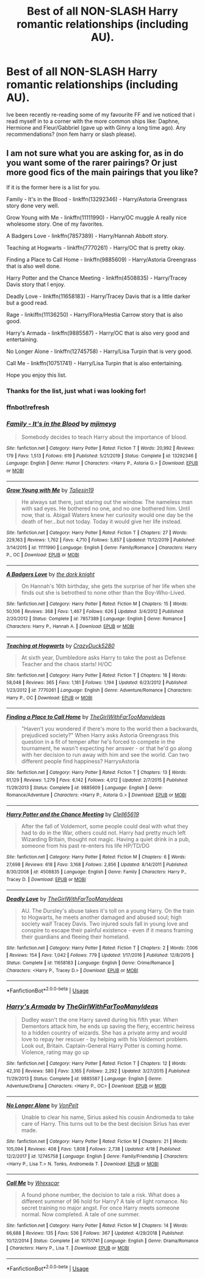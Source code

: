 #+TITLE: Best of all NON-SLASH Harry romantic relationships (including AU).

* Best of all NON-SLASH Harry romantic relationships (including AU).
:PROPERTIES:
:Author: FrazerMedia
:Score: 8
:DateUnix: 1589650799.0
:DateShort: 2020-May-16
:FlairText: Request
:END:
Ive been recently re-reading some of my favourite FF and ive noticed that i read myself in to a corner with the more common ships like: Daphne, Hermione and Fleur/Gabbriel (gave up with Ginny a long time ago). Any recommendations? (non fem harry or slash please).


** I am not sure what you are asking for, as in do you want some of the rarer pairings? Or just more good fics of the main pairings that you like?

If it is the former here is a list for you.

Family - It's in the Blood - linkffn(13292346) - Harry/Astoria Greengrass story done very well.

Grow Young with Me - linkffn(11111990) - Harry/OC muggle A really nice wholesome story. One of my favorites.

A Badgers Love - linkffn(7857389) - Harry/Hannah Abbott story.

Teaching at Hogwarts - linkffn(7770261) - Harry/OC that is pretty okay.

Finding a Place to Call Home - linkffn(9885609) - Harry/Astoria Greengrass that is also well done.

Harry Potter and the Chance Meeting - linkffn(4508835) - Harry/Tracey Davis story that I enjoy.

Deadly Love - linkffn(11658183) - Harry/Tracey Davis that is a little darker but a good read.

Rage - linkiffn(11136250) - Harry/Flora/Hestia Carrow story that is also good.

Harry's Armada - linkffn(9885587) - Harry/OC that is also very good and entertaining.

No Longer Alone - linkffn(12745758) - Harry/Lisa Turpin that is very good.

Call Me - linkffn(10751741) - Harry/Lisa Turpin that is also entertaining.

Hope you enjoy this list.
:PROPERTIES:
:Author: PhantomKeeperQazs
:Score: 3
:DateUnix: 1589653194.0
:DateShort: 2020-May-16
:END:

*** Thanks for the list, just what i was looking for!
:PROPERTIES:
:Author: FrazerMedia
:Score: 3
:DateUnix: 1589653275.0
:DateShort: 2020-May-16
:END:


*** ffnbot!refresh
:PROPERTIES:
:Author: aMiserable_creature
:Score: 1
:DateUnix: 1589671020.0
:DateShort: 2020-May-17
:END:


*** [[https://www.fanfiction.net/s/13292346/1/][*/Family - It's in the Blood/*]] by [[https://www.fanfiction.net/u/1282867/mjimeyg][/mjimeyg/]]

#+begin_quote
  Somebody decides to teach Harry about the importance of blood.
#+end_quote

^{/Site/:} ^{fanfiction.net} ^{*|*} ^{/Category/:} ^{Harry} ^{Potter} ^{*|*} ^{/Rated/:} ^{Fiction} ^{T} ^{*|*} ^{/Words/:} ^{20,992} ^{*|*} ^{/Reviews/:} ^{179} ^{*|*} ^{/Favs/:} ^{1,513} ^{*|*} ^{/Follows/:} ^{619} ^{*|*} ^{/Published/:} ^{5/21/2019} ^{*|*} ^{/Status/:} ^{Complete} ^{*|*} ^{/id/:} ^{13292346} ^{*|*} ^{/Language/:} ^{English} ^{*|*} ^{/Genre/:} ^{Humor} ^{*|*} ^{/Characters/:} ^{<Harry} ^{P.,} ^{Astoria} ^{G.>} ^{*|*} ^{/Download/:} ^{[[http://www.ff2ebook.com/old/ffn-bot/index.php?id=13292346&source=ff&filetype=epub][EPUB]]} ^{or} ^{[[http://www.ff2ebook.com/old/ffn-bot/index.php?id=13292346&source=ff&filetype=mobi][MOBI]]}

--------------

[[https://www.fanfiction.net/s/11111990/1/][*/Grow Young with Me/*]] by [[https://www.fanfiction.net/u/997444/Taliesin19][/Taliesin19/]]

#+begin_quote
  He always sat there, just staring out the window. The nameless man with sad eyes. He bothered no one, and no one bothered him. Until now, that is. Abigail Waters knew her curiosity would one day be the death of her...but not today. Today it would give her life instead.
#+end_quote

^{/Site/:} ^{fanfiction.net} ^{*|*} ^{/Category/:} ^{Harry} ^{Potter} ^{*|*} ^{/Rated/:} ^{Fiction} ^{T} ^{*|*} ^{/Chapters/:} ^{27} ^{*|*} ^{/Words/:} ^{229,163} ^{*|*} ^{/Reviews/:} ^{1,762} ^{*|*} ^{/Favs/:} ^{4,710} ^{*|*} ^{/Follows/:} ^{5,857} ^{*|*} ^{/Updated/:} ^{11/12/2019} ^{*|*} ^{/Published/:} ^{3/14/2015} ^{*|*} ^{/id/:} ^{11111990} ^{*|*} ^{/Language/:} ^{English} ^{*|*} ^{/Genre/:} ^{Family/Romance} ^{*|*} ^{/Characters/:} ^{Harry} ^{P.,} ^{OC} ^{*|*} ^{/Download/:} ^{[[http://www.ff2ebook.com/old/ffn-bot/index.php?id=11111990&source=ff&filetype=epub][EPUB]]} ^{or} ^{[[http://www.ff2ebook.com/old/ffn-bot/index.php?id=11111990&source=ff&filetype=mobi][MOBI]]}

--------------

[[https://www.fanfiction.net/s/7857389/1/][*/A Badgers Love/*]] by [[https://www.fanfiction.net/u/2747863/the-dork-knight][/the dork knight/]]

#+begin_quote
  On Hannah's 16th birthday, she gets the surprise of her life when she finds out she is betrothed to none other than the Boy-Who-Lived.
#+end_quote

^{/Site/:} ^{fanfiction.net} ^{*|*} ^{/Category/:} ^{Harry} ^{Potter} ^{*|*} ^{/Rated/:} ^{Fiction} ^{M} ^{*|*} ^{/Chapters/:} ^{15} ^{*|*} ^{/Words/:} ^{50,106} ^{*|*} ^{/Reviews/:} ^{368} ^{*|*} ^{/Favs/:} ^{1,467} ^{*|*} ^{/Follows/:} ^{626} ^{*|*} ^{/Updated/:} ^{3/4/2012} ^{*|*} ^{/Published/:} ^{2/20/2012} ^{*|*} ^{/Status/:} ^{Complete} ^{*|*} ^{/id/:} ^{7857389} ^{*|*} ^{/Language/:} ^{English} ^{*|*} ^{/Genre/:} ^{Romance} ^{*|*} ^{/Characters/:} ^{Harry} ^{P.,} ^{Hannah} ^{A.} ^{*|*} ^{/Download/:} ^{[[http://www.ff2ebook.com/old/ffn-bot/index.php?id=7857389&source=ff&filetype=epub][EPUB]]} ^{or} ^{[[http://www.ff2ebook.com/old/ffn-bot/index.php?id=7857389&source=ff&filetype=mobi][MOBI]]}

--------------

[[https://www.fanfiction.net/s/7770261/1/][*/Teaching at Hogwarts/*]] by [[https://www.fanfiction.net/u/1548014/CrazyDuck5280][/CrazyDuck5280/]]

#+begin_quote
  At sixth year, Dumbledore asks Harry to take the post as Defense Teacher and the chaos starts! H/OC
#+end_quote

^{/Site/:} ^{fanfiction.net} ^{*|*} ^{/Category/:} ^{Harry} ^{Potter} ^{*|*} ^{/Rated/:} ^{Fiction} ^{T} ^{*|*} ^{/Chapters/:} ^{18} ^{*|*} ^{/Words/:} ^{58,048} ^{*|*} ^{/Reviews/:} ^{365} ^{*|*} ^{/Favs/:} ^{1,181} ^{*|*} ^{/Follows/:} ^{1,194} ^{*|*} ^{/Updated/:} ^{6/23/2012} ^{*|*} ^{/Published/:} ^{1/23/2012} ^{*|*} ^{/id/:} ^{7770261} ^{*|*} ^{/Language/:} ^{English} ^{*|*} ^{/Genre/:} ^{Adventure/Romance} ^{*|*} ^{/Characters/:} ^{Harry} ^{P.,} ^{OC} ^{*|*} ^{/Download/:} ^{[[http://www.ff2ebook.com/old/ffn-bot/index.php?id=7770261&source=ff&filetype=epub][EPUB]]} ^{or} ^{[[http://www.ff2ebook.com/old/ffn-bot/index.php?id=7770261&source=ff&filetype=mobi][MOBI]]}

--------------

[[https://www.fanfiction.net/s/9885609/1/][*/Finding a Place to Call Home/*]] by [[https://www.fanfiction.net/u/2298556/TheGirlWithFarTooManyIdeas][/TheGirlWithFarTooManyIdeas/]]

#+begin_quote
  "Haven't you wondered if there's more to the world then a backwards, prejudiced society?" When Harry asks Astoria Greengrass this question in a fit of temper after he's forced to compete in the tournament, he wasn't expecting her answer - or that he'd go along with her decision to run away with him and see the world. Can two different people find happiness? HarryxAstoria
#+end_quote

^{/Site/:} ^{fanfiction.net} ^{*|*} ^{/Category/:} ^{Harry} ^{Potter} ^{*|*} ^{/Rated/:} ^{Fiction} ^{T} ^{*|*} ^{/Chapters/:} ^{13} ^{*|*} ^{/Words/:} ^{61,129} ^{*|*} ^{/Reviews/:} ^{1,279} ^{*|*} ^{/Favs/:} ^{6,142} ^{*|*} ^{/Follows/:} ^{4,012} ^{*|*} ^{/Updated/:} ^{2/7/2015} ^{*|*} ^{/Published/:} ^{11/29/2013} ^{*|*} ^{/Status/:} ^{Complete} ^{*|*} ^{/id/:} ^{9885609} ^{*|*} ^{/Language/:} ^{English} ^{*|*} ^{/Genre/:} ^{Romance/Adventure} ^{*|*} ^{/Characters/:} ^{<Harry} ^{P.,} ^{Astoria} ^{G.>} ^{*|*} ^{/Download/:} ^{[[http://www.ff2ebook.com/old/ffn-bot/index.php?id=9885609&source=ff&filetype=epub][EPUB]]} ^{or} ^{[[http://www.ff2ebook.com/old/ffn-bot/index.php?id=9885609&source=ff&filetype=mobi][MOBI]]}

--------------

[[https://www.fanfiction.net/s/4508835/1/][*/Harry Potter and the Chance Meeting/*]] by [[https://www.fanfiction.net/u/1298529/Clell65619][/Clell65619/]]

#+begin_quote
  After the fall of Voldemort, some people could deal with what they had to do in the War, others could not. Harry had pretty much left Wizarding Britain, thought not magic. Having a quiet drink in a pub, someone from his past re-enters his life HP/TD/DG
#+end_quote

^{/Site/:} ^{fanfiction.net} ^{*|*} ^{/Category/:} ^{Harry} ^{Potter} ^{*|*} ^{/Rated/:} ^{Fiction} ^{M} ^{*|*} ^{/Chapters/:} ^{6} ^{*|*} ^{/Words/:} ^{27,698} ^{*|*} ^{/Reviews/:} ^{618} ^{*|*} ^{/Favs/:} ^{3,168} ^{*|*} ^{/Follows/:} ^{2,856} ^{*|*} ^{/Updated/:} ^{8/14/2011} ^{*|*} ^{/Published/:} ^{8/30/2008} ^{*|*} ^{/id/:} ^{4508835} ^{*|*} ^{/Language/:} ^{English} ^{*|*} ^{/Genre/:} ^{Family} ^{*|*} ^{/Characters/:} ^{Harry} ^{P.,} ^{Tracey} ^{D.} ^{*|*} ^{/Download/:} ^{[[http://www.ff2ebook.com/old/ffn-bot/index.php?id=4508835&source=ff&filetype=epub][EPUB]]} ^{or} ^{[[http://www.ff2ebook.com/old/ffn-bot/index.php?id=4508835&source=ff&filetype=mobi][MOBI]]}

--------------

[[https://www.fanfiction.net/s/11658183/1/][*/Deadly Love/*]] by [[https://www.fanfiction.net/u/2298556/TheGirlWithFarTooManyIdeas][/TheGirlWithFarTooManyIdeas/]]

#+begin_quote
  AU. The Dursley's abuse takes it's toll on a young Harry. On the train to Hogwarts, he meets another damaged and abused soul; high society waif Tracey Davis. Two injured souls fall in young love and conspire to escape their painful existence - even if it means framing their guardians and fleeing their homeland.
#+end_quote

^{/Site/:} ^{fanfiction.net} ^{*|*} ^{/Category/:} ^{Harry} ^{Potter} ^{*|*} ^{/Rated/:} ^{Fiction} ^{T} ^{*|*} ^{/Chapters/:} ^{2} ^{*|*} ^{/Words/:} ^{7,006} ^{*|*} ^{/Reviews/:} ^{154} ^{*|*} ^{/Favs/:} ^{1,042} ^{*|*} ^{/Follows/:} ^{779} ^{*|*} ^{/Updated/:} ^{1/17/2016} ^{*|*} ^{/Published/:} ^{12/8/2015} ^{*|*} ^{/Status/:} ^{Complete} ^{*|*} ^{/id/:} ^{11658183} ^{*|*} ^{/Language/:} ^{English} ^{*|*} ^{/Genre/:} ^{Crime/Romance} ^{*|*} ^{/Characters/:} ^{<Harry} ^{P.,} ^{Tracey} ^{D.>} ^{*|*} ^{/Download/:} ^{[[http://www.ff2ebook.com/old/ffn-bot/index.php?id=11658183&source=ff&filetype=epub][EPUB]]} ^{or} ^{[[http://www.ff2ebook.com/old/ffn-bot/index.php?id=11658183&source=ff&filetype=mobi][MOBI]]}

--------------

*FanfictionBot*^{2.0.0-beta} | [[https://github.com/tusing/reddit-ffn-bot/wiki/Usage][Usage]]
:PROPERTIES:
:Author: FanfictionBot
:Score: 1
:DateUnix: 1589671069.0
:DateShort: 2020-May-17
:END:


*** [[https://www.fanfiction.net/s/9885587/1/][*/Harry's Armada/*]] by [[https://www.fanfiction.net/u/2298556/TheGirlWithFarTooManyIdeas][/TheGirlWithFarTooManyIdeas/]]

#+begin_quote
  Dudley wasn't the one Harry saved during his fifth year. When Dementors attack him, he ends up saving the fiery, eccentric heiress to a hidden country of wizards. She has a private army and would love to repay her rescuer - by helping with his Voldemort problem. Look out, Britain. Captain-General Harry Potter is coming home. Violence, rating may go up
#+end_quote

^{/Site/:} ^{fanfiction.net} ^{*|*} ^{/Category/:} ^{Harry} ^{Potter} ^{*|*} ^{/Rated/:} ^{Fiction} ^{T} ^{*|*} ^{/Chapters/:} ^{12} ^{*|*} ^{/Words/:} ^{42,310} ^{*|*} ^{/Reviews/:} ^{580} ^{*|*} ^{/Favs/:} ^{3,165} ^{*|*} ^{/Follows/:} ^{2,292} ^{*|*} ^{/Updated/:} ^{3/27/2015} ^{*|*} ^{/Published/:} ^{11/29/2013} ^{*|*} ^{/Status/:} ^{Complete} ^{*|*} ^{/id/:} ^{9885587} ^{*|*} ^{/Language/:} ^{English} ^{*|*} ^{/Genre/:} ^{Adventure/Drama} ^{*|*} ^{/Characters/:} ^{<Harry} ^{P.,} ^{OC>} ^{*|*} ^{/Download/:} ^{[[http://www.ff2ebook.com/old/ffn-bot/index.php?id=9885587&source=ff&filetype=epub][EPUB]]} ^{or} ^{[[http://www.ff2ebook.com/old/ffn-bot/index.php?id=9885587&source=ff&filetype=mobi][MOBI]]}

--------------

[[https://www.fanfiction.net/s/12745758/1/][*/No Longer Alone/*]] by [[https://www.fanfiction.net/u/8266516/VonPelt][/VonPelt/]]

#+begin_quote
  Unable to clear his name, Sirius asked his cousin Andromeda to take care of Harry. This turns out to be the best decision Sirius has ever made.
#+end_quote

^{/Site/:} ^{fanfiction.net} ^{*|*} ^{/Category/:} ^{Harry} ^{Potter} ^{*|*} ^{/Rated/:} ^{Fiction} ^{M} ^{*|*} ^{/Chapters/:} ^{21} ^{*|*} ^{/Words/:} ^{105,094} ^{*|*} ^{/Reviews/:} ^{408} ^{*|*} ^{/Favs/:} ^{1,808} ^{*|*} ^{/Follows/:} ^{2,738} ^{*|*} ^{/Updated/:} ^{4/18} ^{*|*} ^{/Published/:} ^{12/2/2017} ^{*|*} ^{/id/:} ^{12745758} ^{*|*} ^{/Language/:} ^{English} ^{*|*} ^{/Genre/:} ^{Family/Friendship} ^{*|*} ^{/Characters/:} ^{<Harry} ^{P.,} ^{Lisa} ^{T.>} ^{N.} ^{Tonks,} ^{Andromeda} ^{T.} ^{*|*} ^{/Download/:} ^{[[http://www.ff2ebook.com/old/ffn-bot/index.php?id=12745758&source=ff&filetype=epub][EPUB]]} ^{or} ^{[[http://www.ff2ebook.com/old/ffn-bot/index.php?id=12745758&source=ff&filetype=mobi][MOBI]]}

--------------

[[https://www.fanfiction.net/s/10751741/1/][*/Call Me/*]] by [[https://www.fanfiction.net/u/2771147/Wrexscar][/Wrexscar/]]

#+begin_quote
  A found phone number, the decision to tale a risk. What does a different summer of 96 hold for Harry? A tale of light romance. No secret training no major angst. For once Harry meets someone normal. Now completed. A tale of one summer.
#+end_quote

^{/Site/:} ^{fanfiction.net} ^{*|*} ^{/Category/:} ^{Harry} ^{Potter} ^{*|*} ^{/Rated/:} ^{Fiction} ^{M} ^{*|*} ^{/Chapters/:} ^{14} ^{*|*} ^{/Words/:} ^{66,688} ^{*|*} ^{/Reviews/:} ^{135} ^{*|*} ^{/Favs/:} ^{536} ^{*|*} ^{/Follows/:} ^{367} ^{*|*} ^{/Updated/:} ^{4/29/2018} ^{*|*} ^{/Published/:} ^{10/12/2014} ^{*|*} ^{/Status/:} ^{Complete} ^{*|*} ^{/id/:} ^{10751741} ^{*|*} ^{/Language/:} ^{English} ^{*|*} ^{/Genre/:} ^{Drama/Romance} ^{*|*} ^{/Characters/:} ^{Harry} ^{P.,} ^{Lisa} ^{T.} ^{*|*} ^{/Download/:} ^{[[http://www.ff2ebook.com/old/ffn-bot/index.php?id=10751741&source=ff&filetype=epub][EPUB]]} ^{or} ^{[[http://www.ff2ebook.com/old/ffn-bot/index.php?id=10751741&source=ff&filetype=mobi][MOBI]]}

--------------

*FanfictionBot*^{2.0.0-beta} | [[https://github.com/tusing/reddit-ffn-bot/wiki/Usage][Usage]]
:PROPERTIES:
:Author: FanfictionBot
:Score: 1
:DateUnix: 1589671082.0
:DateShort: 2020-May-17
:END:

